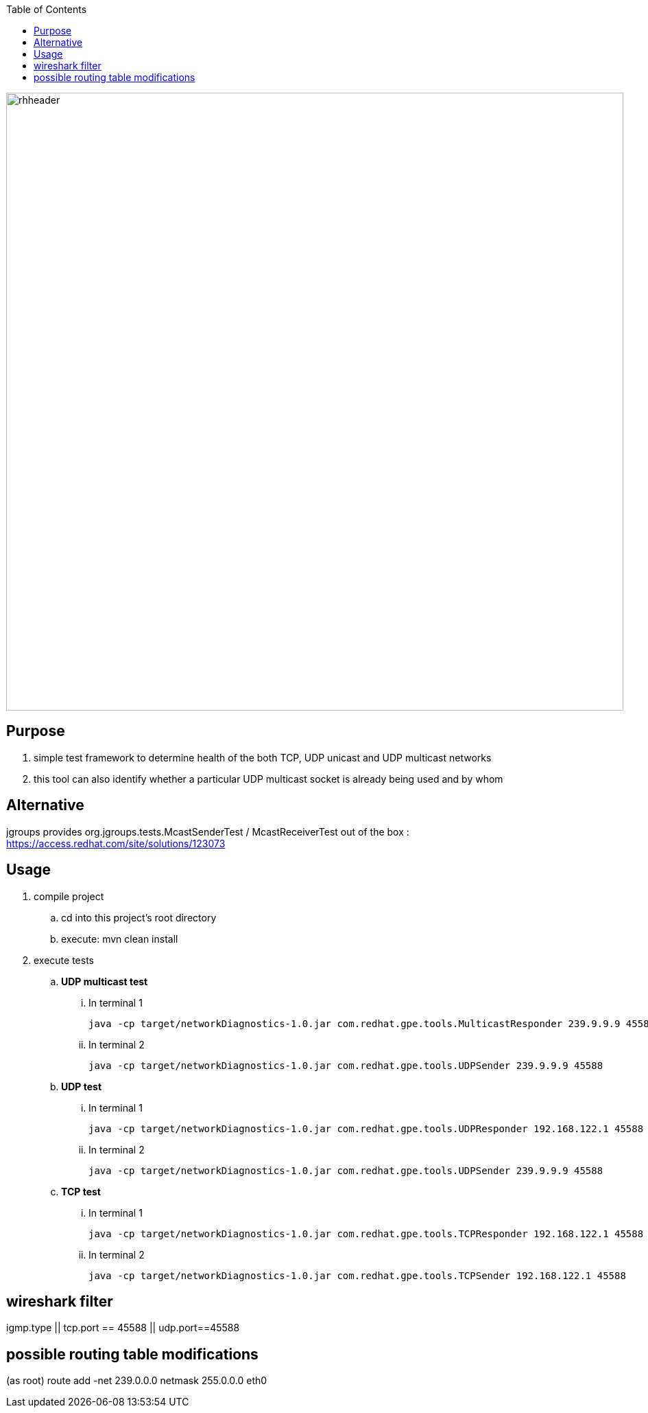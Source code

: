 :data-uri:
:toc2:

image::doc/images/rhheader.png[width=900]

== Purpose
. simple test framework to determine health of the both TCP, UDP unicast and UDP multicast networks
. this tool can also identify whether a particular UDP multicast socket is already being used and by whom

== Alternative  
jgroups provides org.jgroups.tests.McastSenderTest / McastReceiverTest out of the box : https://access.redhat.com/site/solutions/123073

== Usage 

. compile project
.. cd into this project's root directory
.. execute: mvn clean install

. execute tests
.. *UDP multicast test*
... In terminal 1
+
-----
java -cp target/networkDiagnostics-1.0.jar com.redhat.gpe.tools.MulticastResponder 239.9.9.9 45588 $HOSTNAME
-----

... In terminal 2
+
-----
java -cp target/networkDiagnostics-1.0.jar com.redhat.gpe.tools.UDPSender 239.9.9.9 45588
-----

.. *UDP test*
... In terminal 1
+
-----
java -cp target/networkDiagnostics-1.0.jar com.redhat.gpe.tools.UDPResponder 192.168.122.1 45588
-----

... In terminal 2
+
-----
java -cp target/networkDiagnostics-1.0.jar com.redhat.gpe.tools.UDPSender 239.9.9.9 45588
-----

.. *TCP test*
... In terminal 1
+
-----
java -cp target/networkDiagnostics-1.0.jar com.redhat.gpe.tools.TCPResponder 192.168.122.1 45588
-----

... In terminal 2
+
-----
java -cp target/networkDiagnostics-1.0.jar com.redhat.gpe.tools.TCPSender 192.168.122.1 45588
-----


== wireshark filter
igmp.type || tcp.port == 45588 || udp.port==45588

== possible routing table modifications
(as root)  route add -net 239.0.0.0 netmask 255.0.0.0 eth0

